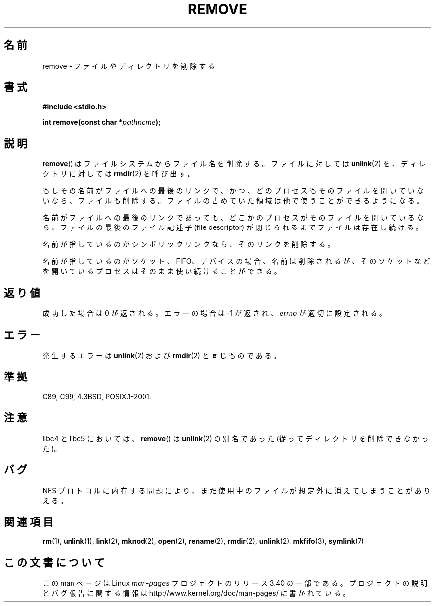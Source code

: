 .\" This file is derived from unlink.2, which has the following copyright:
.\"
.\" --snip--
.\" This manpage is Copyright (C) 1992 Drew Eckhardt;
.\"                               1993 Ian Jackson.
.\"
.\" Permission is granted to make and distribute verbatim copies of this
.\" manual provided the copyright notice and this permission notice are
.\" preserved on all copies.
.\"
.\" Permission is granted to copy and distribute modified versions of this
.\" manual under the conditions for verbatim copying, provided that the
.\" entire resulting derived work is distributed under the terms of a
.\" permission notice identical to this one.
.\"
.\" Since the Linux kernel and libraries are constantly changing, this
.\" manual page may be incorrect or out-of-date.  The author(s) assume no
.\" responsibility for errors or omissions, or for damages resulting from
.\" the use of the information contained herein.  The author(s) may not
.\" have taken the same level of care in the production of this manual,
.\" which is licensed free of charge, as they might when working
.\" professionally.
.\"
.\" Formatted or processed versions of this manual, if unaccompanied by
.\" the source, must acknowledge the copyright and authors of this work.
.\" --snip--
.\"
.\" Edited into remove.3 shape by:
.\" Graeme W. Wilford (G.Wilford@ee.surrey.ac.uk) on 13th July 1994
.\"
.\"*******************************************************************
.\"
.\" This file was generated with po4a. Translate the source file.
.\"
.\"*******************************************************************
.TH REMOVE 3 2008\-12\-03 GNU "Linux Programmer's Manual"
.SH 名前
remove \- ファイルやディレクトリを削除する
.SH 書式
\fB#include <stdio.h>\fP
.sp
\fBint remove(const char *\fP\fIpathname\fP\fB);\fP
.SH 説明
\fBremove\fP()  はファイルシステムからファイル名を削除する。 ファイルに対しては \fBunlink\fP(2)  を、ディレクトリに対しては
\fBrmdir\fP(2)  を呼び出す。

もしその名前が ファイルへの最後のリンクで、かつ、どのプロセスもそのファイルを 開いていないなら、ファイルも削除する。ファイルの占めていた
領域は他で使うことができるようになる。

名前がファイルへの最後のリンクであっても、どこかのプロセスが そのファイルを開いているなら、ファイルの最後のファイル記述子 (file
descriptor) が閉じられるまでファイルは存在し続ける。

名前が指しているのがシンボリックリンクなら、そのリンクを削除する。

名前が指しているのがソケット、FIFO、デバイスの場合、名前は削除されるが、 そのソケットなどを開いているプロセスはそのまま使い続けることができる。
.SH 返り値
成功した場合は 0 が返される。エラーの場合は \-1 が返され、 \fIerrno\fP が適切に設定される。
.SH エラー
発生するエラーは \fBunlink\fP(2)  および \fBrmdir\fP(2)  と同じものである。
.SH 準拠
C89, C99, 4.3BSD, POSIX.1\-2001.
.SH 注意
libc4 と libc5 においては、 \fBremove\fP()  は \fBunlink\fP(2)  の別名であった
(従ってディレクトリを削除できなかった)。
.SH バグ
NFS プロトコルに内在する問題により、まだ使用中のファイルが想定外に消えてしまうことがありえる。
.SH 関連項目
\fBrm\fP(1), \fBunlink\fP(1), \fBlink\fP(2), \fBmknod\fP(2), \fBopen\fP(2), \fBrename\fP(2),
\fBrmdir\fP(2), \fBunlink\fP(2), \fBmkfifo\fP(3), \fBsymlink\fP(7)
.SH この文書について
この man ページは Linux \fIman\-pages\fP プロジェクトのリリース 3.40 の一部
である。プロジェクトの説明とバグ報告に関する情報は
http://www.kernel.org/doc/man\-pages/ に書かれている。
